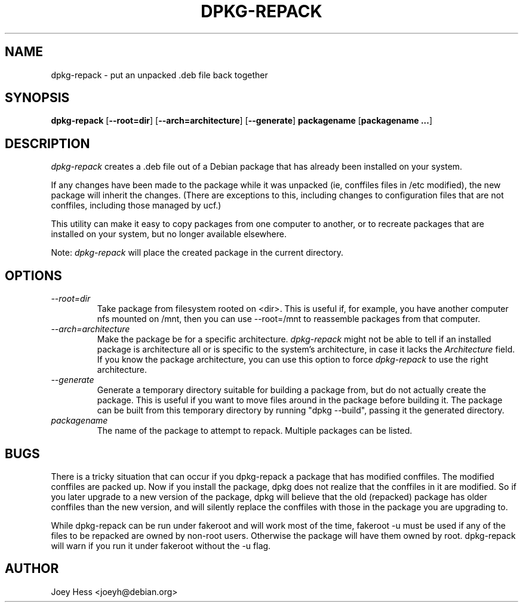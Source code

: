 .TH DPKG-REPACK 1 "Debian Utilities" "DEBIAN"
.SH NAME
dpkg\-repack \- put an unpacked .deb file back together
.SH SYNOPSIS
\fBdpkg\-repack\fP [\fB\-\-root=dir\fP] [\fB\-\-arch=architecture\fP] [\fB\-\-generate\fP] \fBpackagename\fP [\fBpackagename ...\fP]
.br
.SH DESCRIPTION
.I dpkg\-repack
creates a .deb file out of a Debian package
that has already been installed on your system.

If any changes have been made to the package while it was unpacked (ie,
conffiles files in /etc modified), the new package will inherit the
changes. (There are exceptions to this, including changes to configuration
files that are not conffiles, including those managed by ucf.)

This utility can make it easy to copy packages from one computer
to another, or to recreate packages that are installed on your
system, but no longer available elsewhere.

Note:
.I dpkg\-repack
will place the created package in the current directory.

.SH OPTIONS

.TP
.I \-\-root=dir
Take package from filesystem rooted on <dir>. This is useful if, for
example, you have another computer nfs mounted on /mnt, then you can use
\-\-root=/mnt to reassemble packages from that computer.

.TP
.I \-\-arch=architecture
Make the package be for a specific architecture.
.I dpkg\-repack
might not be able to tell if an installed package is architecture all or
is specific to the system's architecture, in case it lacks the
.I Architecture
field. If you know the package architecture, you can use this option to force
.I dpkg\-repack
to use the right architecture.

.TP
.I \-\-generate
Generate a temporary directory suitable for building a package from, but do
not actually create the package. This is useful if you want to move files
around in the package before building it. The package can be built from
this temporary directory by running "dpkg \-\-build", passing it the generated
directory.

.TP
.I packagename
The name of the package to attempt to repack. Multiple packages can be listed.

.SH BUGS

There is a tricky situation that can occur if you dpkg\-repack a package
that has modified conffiles. The modified conffiles are packed up. Now if
you install the package, dpkg does not realize that the conffiles in it are
modified. So if you later upgrade to a new version of the package, dpkg
will believe that the old (repacked) package has older conffiles than the
new version, and will silently replace the conffiles with those in the
package you are upgrading to.

.P

While dpkg\-repack can be run under fakeroot and will work most of the time,
fakeroot \-u must be used if any of the files to be repacked are owned by
non-root users. Otherwise the package will have them owned by root.
dpkg\-repack will warn if you run it under fakeroot without the \-u flag.

.SH AUTHOR
Joey Hess <joeyh@debian.org>
